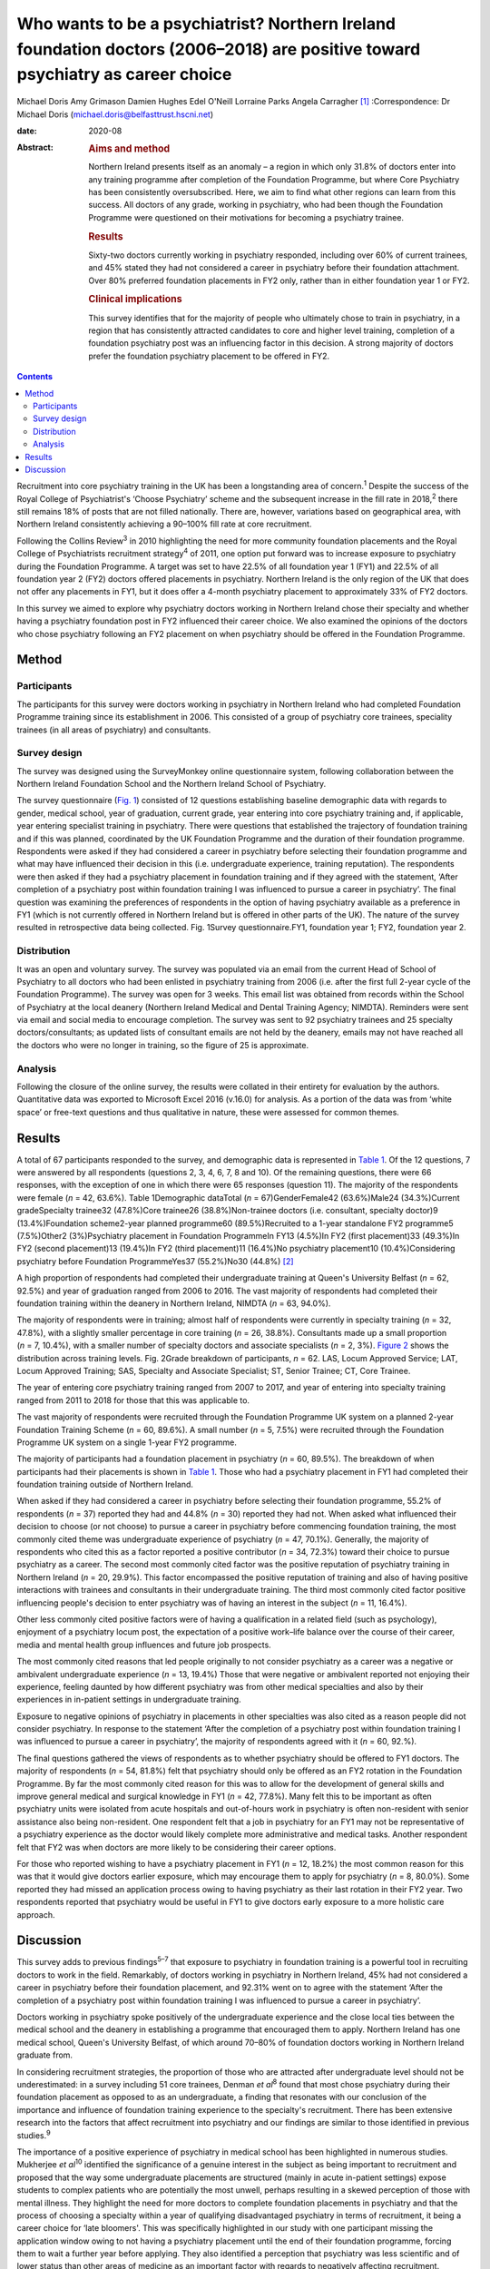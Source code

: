 ===============================================================================================================================
Who wants to be a psychiatrist? Northern Ireland foundation doctors (2006–2018) are positive toward psychiatry as career choice
===============================================================================================================================



Michael Doris
Amy Grimason
Damien Hughes
Edel O'Neill
Lorraine Parks
Angela Carragher [1]_
:Correspondence: Dr Michael Doris
(michael.doris@belfasttrust.hscni.net)

:date: 2020-08

:Abstract:
   .. rubric:: Aims and method
      :name: sec_a1

   Northern Ireland presents itself as an anomaly – a region in which
   only 31.8% of doctors enter into any training programme after
   completion of the Foundation Programme, but where Core Psychiatry has
   been consistently oversubscribed. Here, we aim to find what other
   regions can learn from this success. All doctors of any grade,
   working in psychiatry, who had been though the Foundation Programme
   were questioned on their motivations for becoming a psychiatry
   trainee.

   .. rubric:: Results
      :name: sec_a2

   Sixty-two doctors currently working in psychiatry responded,
   including over 60% of current trainees, and 45% stated they had not
   considered a career in psychiatry before their foundation attachment.
   Over 80% preferred foundation placements in FY2 only, rather than in
   either foundation year 1 or FY2.

   .. rubric:: Clinical implications
      :name: sec_a3

   This survey identifies that for the majority of people who ultimately
   chose to train in psychiatry, in a region that has consistently
   attracted candidates to core and higher level training, completion of
   a foundation psychiatry post was an influencing factor in this
   decision. A strong majority of doctors prefer the foundation
   psychiatry placement to be offered in FY2.


.. contents::
   :depth: 3
..

Recruitment into core psychiatry training in the UK has been a
longstanding area of concern.\ :sup:`1` Despite the success of the Royal
College of Psychiatrist's ‘Choose Psychiatry’ scheme and the subsequent
increase in the fill rate in 2018,\ :sup:`2` there still remains 18% of
posts that are not filled nationally. There are, however, variations
based on geographical area, with Northern Ireland consistently achieving
a 90–100% fill rate at core recruitment.

Following the Collins Review\ :sup:`3` in 2010 highlighting the need for
more community foundation placements and the Royal College of
Psychiatrists recruitment strategy\ :sup:`4` of 2011, one option put
forward was to increase exposure to psychiatry during the Foundation
Programme. A target was set to have 22.5% of all foundation year 1 (FY1)
and 22.5% of all foundation year 2 (FY2) doctors offered placements in
psychiatry. Northern Ireland is the only region of the UK that does not
offer any placements in FY1, but it does offer a 4-month psychiatry
placement to approximately 33% of FY2 doctors.

In this survey we aimed to explore why psychiatry doctors working in
Northern Ireland chose their specialty and whether having a psychiatry
foundation post in FY2 influenced their career choice. We also examined
the opinions of the doctors who chose psychiatry following an FY2
placement on when psychiatry should be offered in the Foundation
Programme.

.. _sec1:

Method
======

.. _sec1-1:

Participants
------------

The participants for this survey were doctors working in psychiatry in
Northern Ireland who had completed Foundation Programme training since
its establishment in 2006. This consisted of a group of psychiatry core
trainees, speciality trainees (in all areas of psychiatry) and
consultants.

.. _sec1-2:

Survey design
-------------

The survey was designed using the SurveyMonkey online questionnaire
system, following collaboration between the Northern Ireland Foundation
School and the Northern Ireland School of Psychiatry.

The survey questionnaire (`Fig. 1 <#fig01>`__) consisted of 12 questions
establishing baseline demographic data with regards to gender, medical
school, year of graduation, current grade, year entering into core
psychiatry training and, if applicable, year entering specialist
training in psychiatry. There were questions that established the
trajectory of foundation training and if this was planned, coordinated
by the UK Foundation Programme and the duration of their foundation
programme. Respondents were asked if they had considered a career in
psychiatry before selecting their foundation programme and what may have
influenced their decision in this (i.e. undergraduate experience,
training reputation). The respondents were then asked if they had a
psychiatry placement in foundation training and if they agreed with the
statement, ‘After completion of a psychiatry post within foundation
training I was influenced to pursue a career in psychiatry’. The final
question was examining the preferences of respondents in the option of
having psychiatry available as a preference in FY1 (which is not
currently offered in Northern Ireland but is offered in other parts of
the UK). The nature of the survey resulted in retrospective data being
collected. Fig. 1Survey questionnaire.FY1, foundation year 1; FY2,
foundation year 2.

.. _sec1-3:

Distribution
------------

It was an open and voluntary survey. The survey was populated via an
email from the current Head of School of Psychiatry to all doctors who
had been enlisted in psychiatry training from 2006 (i.e. after the first
full 2-year cycle of the Foundation Programme). The survey was open for
3 weeks. This email list was obtained from records within the School of
Psychiatry at the local deanery (Northern Ireland Medical and Dental
Training Agency; NIMDTA). Reminders were sent via email and social media
to encourage completion. The survey was sent to 92 psychiatry trainees
and 25 specialty doctors/consultants; as updated lists of consultant
emails are not held by the deanery, emails may not have reached all the
doctors who were no longer in training, so the figure of 25 is
approximate.

.. _sec1-4:

Analysis
--------

Following the closure of the online survey, the results were collated in
their entirety for evaluation by the authors. Quantitative data was
exported to Microsoft Excel 2016 (v.16.0) for analysis. As a portion of
the data was from ‘white space’ or free-text questions and thus
qualitative in nature, these were assessed for common themes.

.. _sec2:

Results
=======

A total of 67 participants responded to the survey, and demographic data
is represented in `Table 1 <#tab01>`__. Of the 12 questions, 7 were
answered by all respondents (questions 2, 3, 4, 6, 7, 8 and 10). Of the
remaining questions, there were 66 responses, with the exception of one
in which there were 65 responses (question 11). The majority of the
respondents were female (*n* = 42, 63.6%). Table 1Demographic dataTotal
(*n* = 67)GenderFemale42 (63.6%)Male24 (34.3%)Current gradeSpecialty
trainee32 (47.8%)Core trainee26 (38.8%)Non-trainee doctors (i.e.
consultant, specialty doctor)9 (13.4%)Foundation scheme2-year planned
programme60 (89.5%)Recruited to a 1-year standalone FY2 programme5
(7.5%)Other2 (3%)Psychiatry placement in Foundation ProgrammeIn FY13
(4.5%)In FY2 (first placement)33 (49.3%)In FY2 (second placement)13
(19.4%)In FY2 (third placement)11 (16.4%)No psychiatry placement10
(10.4%)Considering psychiatry before Foundation ProgrammeYes37
(55.2%)No30 (44.8%) [2]_

A high proportion of respondents had completed their undergraduate
training at Queen's University Belfast (*n* = 62, 92.5%) and year of
graduation ranged from 2006 to 2016. The vast majority of respondents
had completed their foundation training within the deanery in Northern
Ireland, NIMDTA (*n* = 63, 94.0%).

The majority of respondents were in training; almost half of respondents
were currently in specialty training (*n* = 32, 47.8%), with a slightly
smaller percentage in core training (*n* = 26, 38.8%). Consultants made
up a small proportion (*n* = 7, 10.4%), with a smaller number of
specialty doctors and associate specialists (*n* = 2, 3%). `Figure
2 <#fig02>`__ shows the distribution across training levels. Fig. 2Grade
breakdown of participants, *n* = 62. LAS, Locum Approved Service; LAT,
Locum Approved Training; SAS, Specialty and Associate Specialist; ST,
Senior Trainee; CT, Core Trainee.

The year of entering core psychiatry training ranged from 2007 to 2017,
and year of entering into specialty training ranged from 2011 to 2018
for those that this was applicable to.

The vast majority of respondents were recruited through the Foundation
Programme UK system on a planned 2-year Foundation Training
Scheme (*n* = 60, 89.6%). A small number (*n* = 5, 7.5%) were recruited
through the Foundation Programme UK system on a single 1-year FY2
programme.

The majority of participants had a foundation placement in psychiatry
(*n* = 60, 89.5%). The breakdown of when participants had their
placements is shown in `Table 1 <#tab01>`__. Those who had a psychiatry
placement in FY1 had completed their foundation training outside of
Northern Ireland.

When asked if they had considered a career in psychiatry before
selecting their foundation programme, 55.2% of respondents (*n* = 37)
reported they had and 44.8% (*n* = 30) reported they had not. When asked
what influenced their decision to choose (or not choose) to pursue a
career in psychiatry before commencing foundation training, the most
commonly cited theme was undergraduate experience of psychiatry
(*n* = 47, 70.1%). Generally, the majority of respondents who cited this
as a factor reported a positive contributor (*n* = 34, 72.3%) toward
their choice to pursue psychiatry as a career. The second most commonly
cited factor was the positive reputation of psychiatry training in
Northern Ireland (*n* = 20, 29.9%). This factor encompassed the positive
reputation of training and also of having positive interactions with
trainees and consultants in their undergraduate training. The third most
commonly cited factor positive influencing people's decision to enter
psychiatry was of having an interest in the subject (*n* = 11, 16.4%).

Other less commonly cited positive factors were of having a
qualification in a related field (such as psychology), enjoyment of a
psychiatry locum post, the expectation of a positive work–life balance
over the course of their career, media and mental health group
influences and future job prospects.

The most commonly cited reasons that led people originally to not
consider psychiatry as a career was a negative or ambivalent
undergraduate experience (*n* = 13, 19.4%) Those that were negative or
ambivalent reported not enjoying their experience, feeling daunted by
how different psychiatry was from other medical specialties and also by
their experiences in in-patient settings in undergraduate training.

Exposure to negative opinions of psychiatry in placements in other
specialties was also cited as a reason people did not consider
psychiatry. In response to the statement ‘After the completion of a
psychiatry post within foundation training I was influenced to pursue a
career in psychiatry’, the majority of respondents agreed with it
(*n* = 60, 92.%).

The final questions gathered the views of respondents as to whether
psychiatry should be offered to FY1 doctors. The majority of respondents
(*n* = 54, 81.8%) felt that psychiatry should only be offered as an FY2
rotation in the Foundation Programme. By far the most commonly cited
reason for this was to allow for the development of general skills and
improve general medical and surgical knowledge in FY1 (*n* = 42, 77.8%).
Many felt this to be important as often psychiatry units were isolated
from acute hospitals and out-of-hours work in psychiatry is often
non-resident with senior assistance also being non-resident. One
respondent felt that a job in psychiatry for an FY1 may not be
representative of a psychiatry experience as the doctor would likely
complete more administrative and medical tasks. Another respondent felt
that FY2 was when doctors are more likely to be considering their career
options.

For those who reported wishing to have a psychiatry placement in FY1
(*n* = 12, 18.2%) the most common reason for this was that it would give
doctors earlier exposure, which may encourage them to apply for
psychiatry (*n* = 8, 80.0%). Some reported they had missed an
application process owing to having psychiatry as their last rotation in
their FY2 year. Two respondents reported that psychiatry would be useful
in FY1 to give doctors early exposure to a more holistic care approach.

.. _sec3:

Discussion
==========

This survey adds to previous findings\ :sup:`5–7` that exposure to
psychiatry in foundation training is a powerful tool in recruiting
doctors to work in the field. Remarkably, of doctors working in
psychiatry in Northern Ireland, 45% had not considered a career in
psychiatry before their foundation placement, and 92.31% went on to
agree with the statement ‘After the completion of a psychiatry post
within foundation training I was influenced to pursue a career in
psychiatry’.

Doctors working in psychiatry spoke positively of the undergraduate
experience and the close local ties between the medical school and the
deanery in establishing a programme that encouraged them to apply.
Northern Ireland has one medical school, Queen's University Belfast, of
which around 70–80% of foundation doctors working in Northern Ireland
graduate from.

In considering recruitment strategies, the proportion of those who are
attracted after undergraduate level should not be underestimated: in a
survey including 51 core trainees, Denman *et al*\ :sup:`8` found that
most chose psychiatry during their foundation placement as opposed to as
an undergraduate, a finding that resonates with our conclusion of the
importance and influence of foundation training experience to the
specialty's recruitment. There has been extensive research into the
factors that affect recruitment into psychiatry and our findings are
similar to those identified in previous studies.\ :sup:`9`

The importance of a positive experience of psychiatry in medical school
has been highlighted in numerous studies. Mukherjee *et al*\ :sup:`10`
identified the significance of a genuine interest in the subject as
being important to recruitment and proposed that the way some
undergraduate placements are structured (mainly in acute in-patient
settings) expose students to complex patients who are potentially the
most unwell, perhaps resulting in a skewed perception of those with
mental illness. They highlight the need for more doctors to complete
foundation placements in psychiatry and that the process of choosing a
specialty within a year of qualifying disadvantaged psychiatry in terms
of recruitment, it being a career choice for ‘late bloomers'. This was
specifically highlighted in our study with one participant missing the
application window owing to not having a psychiatry placement until the
end of their foundation programme, forcing them to wait a further year
before applying. They also identified a perception that psychiatry was
less scientific and of lower status than other areas of medicine as an
important factor with regards to negatively affecting recruitment.

Given the unique cohort of doctors in Northern Ireland, we looked to
establish what attitudes were toward the current approach of having 100%
of psychiatry placements in FY2. An overwhelming 81.82% felt that this
was what they would personally choose. They speculated that a FY1 doctor
may be seen as the ‘medical doctor’ and may not get the same breadth of
experience of acute psychiatric care as an FY2 doctor.

This survey identifies that a strong majority of doctors prefer the
foundation psychiatry placement to be offered in FY2, from a region that
has consistently attracted candidates to core and higher level training.
As a region without an FY1 placement, the generalisability of the
results must be considered as a weakness of the survey. It could be
argued that those who stated that they would prefer psychiatry in FY2
have limited frame of reference for such an argument.

We believe there are a number of reasons that could help explain why
recruitment in Northern Ireland is higher than in other regions in the
UK. As we have already alluded to, there is a sense of collegiality in
Northern Ireland with regards to the speciality. Northern Ireland has
one medical school, one medical training body and one Royal College of
Psychiatrists headquarters, allowing for the promotion of psychiatry to
be streamlined and coordinated between these entities.

There has been a concerted effort to promote psychiatry in undergraduate
training and to ensure that this is of good quality. Medical students
have a 6-week placement in psychiatry in their 4th year and also
opportunities earlier in their studies to partake in psychiatry-themed,
student-selected modules. Enthusiastic psychiatry trainees are also
visible within the undergraduate teaching, delivering teaching sessions
to a variety of undergraduate years, promoting the speciality from the
start of the curriculum. Queen's University produces proportionally more
psychiatry doctors than any other university in the UK, which is
indicative of the successes of these efforts.

Following a positive undergraduate experience, more doctors then
experience a FY2 placement in psychiatry than in other regions in the
UK, which this survey has shown to be an important influencing factor
for those not previously considering the specialty. The structuring and
delivery of psychiatry training is potentially another important reason
why Northern Ireland has higher recruitment figures: psychiatry training
has a good reputation in Northern Ireland because of its weekly
protected teaching time, with subsequent examination pass rates that are
above the national average.

Nationally there is evidence of green shoots in psychiatry
recruitment\ :sup:`9` and there is a momentum being built by the Choose
Psychiatry movement. However, there is still cause for concern with
recruitment of doctors into psychiatry and continued efforts are needed
to build upon the progress already made. Here we show that a strong
foundation programme in Northern Ireland, focused on FY2, showcases the
specialty as a beacon for recruitment in the UK. This is reinforced by
strong links at local university and college level, supported by
trainers who buy into personal and professional development and trainees
who provide role modelling at an early stage for trainee doctors.

**Michael Doris** is a higher trainee in learning disability psychiatry
with Belfast Health and Social Care Trust, and an ADEPT Leadership
Fellow at Northern Ireland Medical and Dental Training Agency, Northern
Ireland. **Amy Grimason** is a higher trainee in forensic psychiatry
with Belfast Health and Social Care Trust, Northern Ireland. **Damien
Hughes** is a consultant psychiatrist working in learning disability
psychiatry with Belfast Health and Social Care Trust, and Head of the
School for Psychiatry at Northern Ireland Medical and Dental Training
Agency, Northern Ireland. **Edel O'Neill** is a consultant psychiatrist
working in learning disability psychiatry with Southern Health and
Social Care Trust, Northern Ireland. **Lorraine Parks** is a consultant
anaesthetist with Southern Health and Social Care Trust, and Associate
Postgraduate Dean for the Northern Ireland Foundation School at Northern
Ireland Medical and Dental Training Agency, Northern Ireland. **Angela
Carragher** is a consultant surgeon and former Associate Postgraduate
Dean for the Northern Ireland Foundation School at Northern Ireland
Medical and Dental Training Agency, Northern Ireland.

This research received no specific grant from any funding agency,
commercial or not-for-profit sectors.

We confirm that all authors listed above satisfy the four ICMJE
criteria. M.D. was involved in designing questionnaire, collecting and
collating data as well as analysis and write-up. A.G. was involved in
analysis of data and write-up. D.H. was involved in design of
questionnaire and review of write-up. E.O. was involved in design of
questionnaire and review of write-up. L.P. was involved in design of
questionnaire and review of write-up. A.C. was involved in design of
questionnaire and review of write-up.

.. [1]
   **Declaration of interest:** None.

.. [2]
   FY2, foundation year 2; FY1, foundation year 1.
